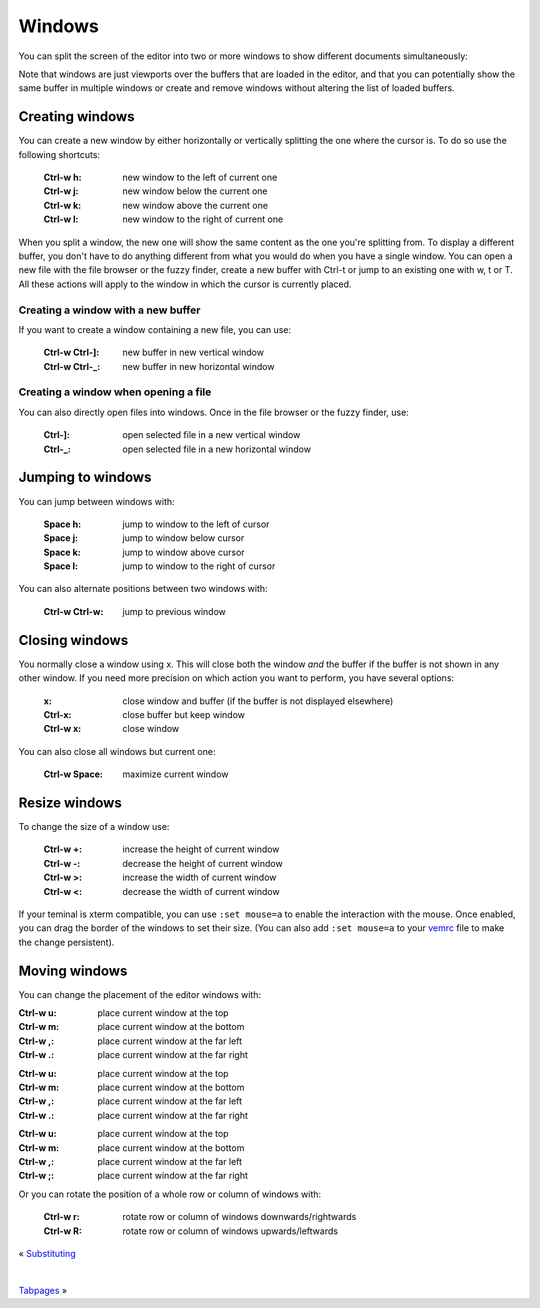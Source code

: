 
.. role:: key
.. default-role:: key

Windows
=======

You can split the screen of the editor into two or more windows to show
different documents simultaneously:

.. image:: /static/img/screenshots/windows.png
    :class: screenshot
    :target: /static/img/screenshots/windows.png

Note that windows are just viewports over the buffers that are loaded in the
editor, and that you can potentially show the same buffer in multiple windows or
create and remove windows without altering the list of loaded buffers.

Creating windows
----------------

You can create a new window by either horizontally or vertically splitting the
one where the cursor is. To do so use the following shortcuts:

    :`Ctrl-w` `h`: new window to the left of current one
    :`Ctrl-w` `j`: new window below the current one
    :`Ctrl-w` `k`: new window above the current one
    :`Ctrl-w` `l`: new window to the right of current one

When you split a window, the new one will show the same content as the one
you're splitting from. To display a different buffer, you don't have to do
anything different from what you would do when you have a single window. You can
open a new file with the file browser or the fuzzy finder, create a new buffer
with `Ctrl-t` or jump to an existing one with `w`, `t` or `T`. All these
actions will apply to the window in which the cursor is currently placed.

Creating a window with a new buffer
"""""""""""""""""""""""""""""""""""

If you want to create a window containing a new file, you can use:

    :`Ctrl-w` `Ctrl-]`: new buffer in new vertical window
    :`Ctrl-w` `Ctrl-_`: new buffer in new horizontal window

Creating a window when opening a file
"""""""""""""""""""""""""""""""""""""

You can also directly open files into windows. Once in the file browser or the
fuzzy finder, use:

    :`Ctrl-]`: open selected file in a new vertical window
    :`Ctrl-_`: open selected file in a new horizontal window

Jumping to windows
------------------

You can jump between windows with:

    :`Space` `h`: jump to window to the left of cursor
    :`Space` `j`: jump to window below cursor
    :`Space` `k`: jump to window above cursor
    :`Space` `l`: jump to window to the right of cursor

You can also alternate positions between two windows with:

    :`Ctrl-w` `Ctrl-w`: jump to previous window

Closing windows
---------------

You normally close a window using `x`. This will close both the window *and* the
buffer if the buffer is not shown in any other window. If you need more
precision on which action you want to perform, you have several options:

    :`x`: close window and buffer (if the buffer is not displayed elsewhere)
    :`Ctrl-x`: close buffer but keep window
    :`Ctrl-w` `x`: close window

You can also close all windows but current one:

    :`Ctrl-w` `Space`: maximize current window

Resize windows
--------------

To change the size of a window use:

    :`Ctrl-w` `+`: increase the height of current window
    :`Ctrl-w` `-`: decrease the height of current window
    :`Ctrl-w` `>`: increase the width of current window
    :`Ctrl-w` `<`: decrease the width of current window

.. container:: note

    If your teminal is xterm compatible, you can use ``:set mouse=a`` to enable
    the interaction with the mouse. Once enabled, you can drag the border of the
    windows to set their size. (You can also add ``:set mouse=a`` to your `vemrc
    </config/vemrc.html>`__ file to make the change persistent).


Moving windows
--------------

You can change the placement of the editor windows with:

.. container:: tabs key-summary

    .. container:: tab qwerty 

        :`Ctrl-w` `u`: place current window at the top
        :`Ctrl-w` `m`: place current window at the bottom
        :`Ctrl-w` `,`: place current window at the far left
        :`Ctrl-w` `.`: place current window at the far right

    .. container:: tab qwertz

        :`Ctrl-w` `u`: place current window at the top
        :`Ctrl-w` `m`: place current window at the bottom
        :`Ctrl-w` `,`: place current window at the far left
        :`Ctrl-w` `.`: place current window at the far right

    .. container:: tab azerty

        :`Ctrl-w` `u`: place current window at the top
        :`Ctrl-w` `m`: place current window at the bottom
        :`Ctrl-w` `,`: place current window at the far left
        :`Ctrl-w` `;`: place current window at the far right


Or you can rotate the position of a whole row or column of windows with:

    :`Ctrl-w` `r`: rotate row or column of windows downwards/rightwards
    :`Ctrl-w` `R`: rotate row or column of windows upwards/leftwards


.. container:: browsing-links

    « `Substituting </docs/users-guide/substituting.html>`_

    |

    `Tabpages </docs/users-guide/tabpages.html>`_ »

